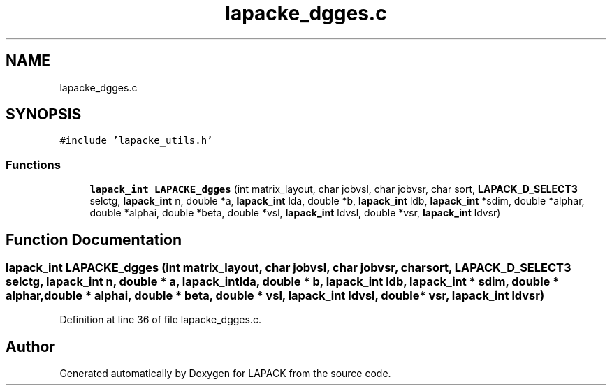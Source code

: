 .TH "lapacke_dgges.c" 3 "Tue Nov 14 2017" "Version 3.8.0" "LAPACK" \" -*- nroff -*-
.ad l
.nh
.SH NAME
lapacke_dgges.c
.SH SYNOPSIS
.br
.PP
\fC#include 'lapacke_utils\&.h'\fP
.br

.SS "Functions"

.in +1c
.ti -1c
.RI "\fBlapack_int\fP \fBLAPACKE_dgges\fP (int matrix_layout, char jobvsl, char jobvsr, char sort, \fBLAPACK_D_SELECT3\fP selctg, \fBlapack_int\fP n, double *a, \fBlapack_int\fP lda, double *b, \fBlapack_int\fP ldb, \fBlapack_int\fP *sdim, double *alphar, double *alphai, double *beta, double *vsl, \fBlapack_int\fP ldvsl, double *vsr, \fBlapack_int\fP ldvsr)"
.br
.in -1c
.SH "Function Documentation"
.PP 
.SS "\fBlapack_int\fP LAPACKE_dgges (int matrix_layout, char jobvsl, char jobvsr, char sort, \fBLAPACK_D_SELECT3\fP selctg, \fBlapack_int\fP n, double * a, \fBlapack_int\fP lda, double * b, \fBlapack_int\fP ldb, \fBlapack_int\fP * sdim, double * alphar, double * alphai, double * beta, double * vsl, \fBlapack_int\fP ldvsl, double * vsr, \fBlapack_int\fP ldvsr)"

.PP
Definition at line 36 of file lapacke_dgges\&.c\&.
.SH "Author"
.PP 
Generated automatically by Doxygen for LAPACK from the source code\&.
